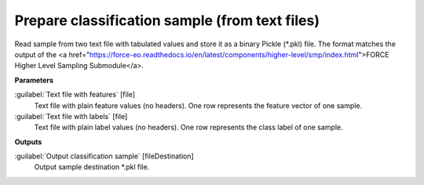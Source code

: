 .. _Prepare classification sample (from text files):

***********************************************
Prepare classification sample (from text files)
***********************************************

Read sample from two text file with tabulated values and store it as a binary Pickle (*.pkl) file. The format matches the output of the <a href="https://force-eo.readthedocs.io/en/latest/components/higher-level/smp/index.html">FORCE Higher Level Sampling Submodule</a>.

**Parameters**


:guilabel:`Text file with features` [file]
    Text file with plain feature values (no headers). One row represents the feature vector of one sample.


:guilabel:`Text file with labels` [file]
    Text file with plain label values (no headers). One row represents the class label of one sample.

**Outputs**


:guilabel:`Output classification sample` [fileDestination]
    Output sample destination *.pkl file.

